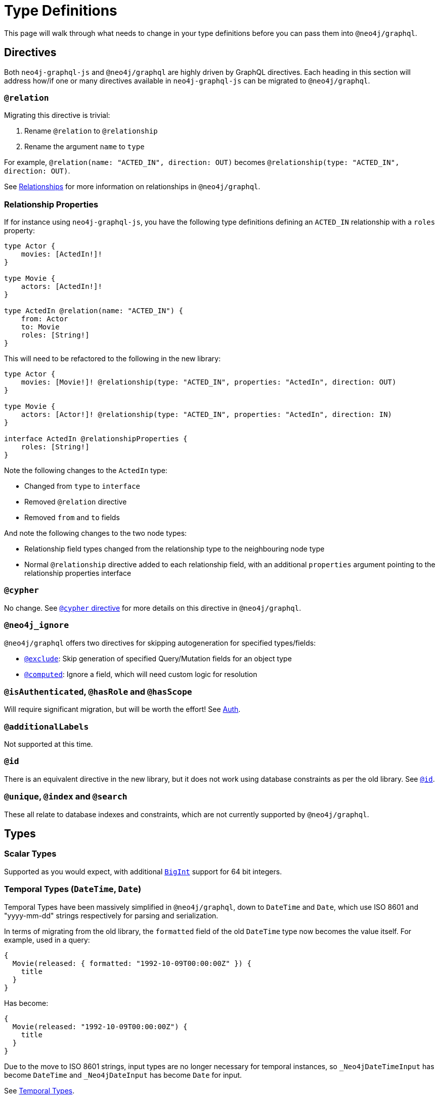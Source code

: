 [[migration-guide-type-definitions]]
= Type Definitions

This page will walk through what needs to change in your type definitions before you can pass them into `@neo4j/graphql`.

== Directives

Both `neo4j-graphql-js` and `@neo4j/graphql` are highly driven by GraphQL directives. Each heading in this section will address how/if one or many directives available in `neo4j-graphql-js` can be migrated to `@neo4j/graphql`.

=== `@relation`

Migrating this directive is trivial:

1. Rename `@relation` to `@relationship`
2. Rename the argument `name` to `type`

For example, `@relation(name: "ACTED_IN", direction: OUT)` becomes `@relationship(type: "ACTED_IN", direction: OUT)`.

See xref::type-definitions/relationships.adoc[Relationships] for more information on relationships in `@neo4j/graphql`.

=== Relationship Properties

If for instance using `neo4j-graphql-js`, you have the following type definitions defining an `ACTED_IN` relationship with a `roles` property:

[source, graphql, indent=0]
----
type Actor {
    movies: [ActedIn!]!
}

type Movie {
    actors: [ActedIn!]!
}

type ActedIn @relation(name: "ACTED_IN") {
    from: Actor
    to: Movie
    roles: [String!]
}
----

This will need to be refactored to the following in the new library:

[source, graphql, indent=0]
----
type Actor {
    movies: [Movie!]! @relationship(type: "ACTED_IN", properties: "ActedIn", direction: OUT)
}

type Movie {
    actors: [Actor!]! @relationship(type: "ACTED_IN", properties: "ActedIn", direction: IN)
}

interface ActedIn @relationshipProperties {
    roles: [String!]
}
----

Note the following changes to the `ActedIn` type:

* Changed from `type` to `interface`
* Removed `@relation` directive
* Removed `from` and `to` fields

And note the following changes to the two node types:

* Relationship field types changed from the relationship type to the neighbouring node type
* Normal `@relationship` directive added to each relationship field, with an additional `properties` argument pointing to the relationship properties interface

=== `@cypher`

No change. See xref::type-definitions/cypher.adoc[`@cypher` directive] for more details on this directive in `@neo4j/graphql`.

=== `@neo4j_ignore`

`@neo4j/graphql` offers two directives for skipping autogeneration for specified types/fields:

* xref::type-definitions/access-control.adoc#type-definitions-access-control-exclude[`@exclude`]: Skip generation of specified Query/Mutation fields for an object type
* xref::custom-resolvers.adoc#custom-resolvers-computed[`@computed`]: Ignore a field, which will need custom logic for resolution

=== `@isAuthenticated`, `@hasRole` and `@hasScope`

Will require significant migration, but will be worth the effort! See xref::auth/index.adoc[Auth].

=== `@additionalLabels`

Not supported at this time.

=== `@id`

There is an equivalent directive in the new library, but it does not work using database constraints as per the old library. See xref::type-definitions/autogeneration.adoc#type-definitions-autogeneration-id[`@id`].

=== `@unique`, `@index` and `@search`

These all relate to database indexes and constraints, which are not currently supported by `@neo4j/graphql`.

== Types

=== Scalar Types

Supported as you would expect, with additional xref::type-definitions/types.adoc#type-definitions-types-bigint[`BigInt`] support for 64 bit integers.

=== Temporal Types (`DateTime`, `Date`)

Temporal Types have been massively simplified in `@neo4j/graphql`, down to `DateTime` and `Date`, which use ISO 8601 and "yyyy-mm-dd" strings respectively for parsing and serialization.

In terms of migrating from the old library, the `formatted` field of the old `DateTime` type now becomes the value itself. For example, used in a query:

[source, graphql, indent=0]
----
{
  Movie(released: { formatted: "1992-10-09T00:00:00Z" }) {
    title
  }
}
----

Has become:

[source, graphql, indent=0]
----
{
  Movie(released: "1992-10-09T00:00:00Z") {
    title
  }
}
----

Due to the move to ISO 8601 strings, input types are no longer necessary for temporal instances, so `_Neo4jDateTimeInput` has become `DateTime` and `_Neo4jDateInput` has become `Date` for input.

See xref::type-definitions/types.adoc#type-definitions-types-temporal[Temporal Types].

=== Spatial Types

The single type in `neo4j-graphql-js`, `Point`, has been split out into two types:

* xref::type-definitions/types.adoc#type-definitions-types-point[`Point`]
* xref::type-definitions/types.adoc#type-definitions-types-cartesian-point[`CartesianPoint`]

Correspondingly, `_Neo4jPointInput` has also been split out into two input types:

* `PointInput`
* `CartesianPointInput`

Using them in Queries and Mutations should feel remarkably similar.

=== Interface Types

Supported, queryable using inline fragments as per `neo4j-graphql-js`, but can also be created using Nested Mutations. See xref::type-definitions/unions.adoc#type-definitions-interfaces[Interfaces].

=== Union Types

Supported, queryable using inline fragments as per `neo4j-graphql-js`, but can also be created using Nested Mutations. See xref::type-definitions/unions.adoc#type-definitions-unions[Unions].

== Fields

=== `_id`

An `_id` field exposing the underlying node ID is not included in each type by default in `@neo4j/graphql` like it was in `neo4j-graphql-js`. If you require this functionality (however, it should be noted that underlying node IDs should not be relied on because they can be reused), you can include a field definition such as in the following type definition:

[source, graphql, indent=0]
----
type ExampleType {
  _id: ID! @cypher(statement: "RETURN ID(this)")
}
----
